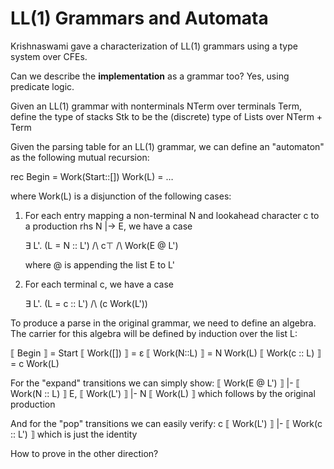* LL(1) Grammars and Automata

Krishnaswami gave a characterization of LL(1) grammars using a type
system over CFEs.

Can we describe the *implementation* as a grammar too? Yes, using predicate logic.

Given an LL(1) grammar with nonterminals NTerm over terminals Term, define
the type of stacks Stk to be the (discrete) type of Lists over NTerm + Term

Given the parsing table for an LL(1) grammar, we can define an
"automaton" as the following mutual recursion:

rec
 Begin = Work(Start::[])
 Work(L) = ...

where Work(L) is a disjunction of the following cases:

1. For each entry mapping a non-terminal N and lookahead character c
   to a production rhs N |-> E, we have a case

   ∃ L'. (L = N :: L') /\ c⊤ /\ Work(E @ L')

   where @ is appending the list E to L'

2. For each terminal c, we have a case

   ∃ L'. (L = c :: L') /\ (c Work(L'))

To produce a parse in the original grammar, we need to define an
algebra. The carrier for this algebra will be defined by induction
over the list L:

⟦ Begin ⟧        = Start
⟦ Work([]) ⟧     = ε
⟦ Work(N::L) ⟧   = N Work(L)
⟦ Work(c :: L) ⟧ = c Work(L)

For the "expand" transitions we can simply show:
⟦ Work(E @ L') ⟧ |- ⟦ Work(N :: L) ⟧
E, ⟦ Work(L') ⟧ |- N ⟦ Work(L) ⟧
which follows by the original production

And for the "pop" transitions we can easily verify:
c ⟦ Work(L') ⟧ |- ⟦ Work(c :: L') ⟧
which is just the identity

How to prove in the other direction?

